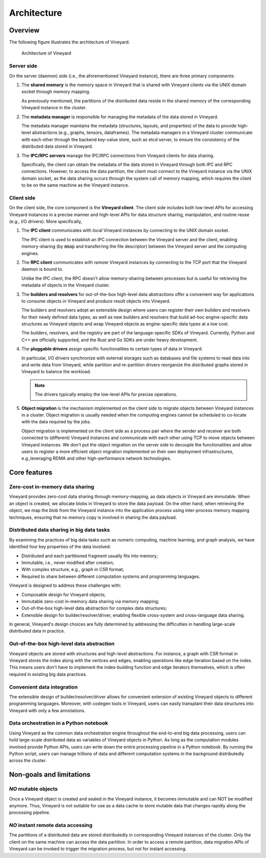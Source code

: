 .. _architecture-of-vineyard:

Architecture
============

Overview
--------

The following figure illustrates the architecture of Vineyard.

.. figure:: ../images/vineyard_arch.jpg
   :width: 75%
   :alt: Architecture of Vineyard

   Architecture of Vineyard

Server side
^^^^^^^^^^^

On the server (daemon) side (i.e., the aforementioned Vineyard instance), there are
three primary components:

1. The **shared memory** is the memory space in Vineyard that is shared with Vineyard
   clients via the UNIX domain socket through memory mapping.

   As previously mentioned, the partitions of the distributed data reside in the
   shared memory of the corresponding Vineyard instance in the cluster.

2. The **metadata manager** is responsible for managing the metadata of the data stored
   in Vineyard.

   The metadata manager maintains the metadata (structures, layouts, and properties) of
   the data to provide high-level abstractions (e.g., graphs, tensors, dataframes).
   The metadata managers in a Vineyard cluster communicate with each other through
   the backend key-value store, such as etcd server, to ensure the consistency of the
   distributed data stored in Vineyard.

3. The **IPC/RPC servers** manage the IPC/RPC connections from Vineyard
   clients for data sharing.

   Specifically, the client can obtain the metadata of the data stored in Vineyard through
   both IPC and RPC connections. However, to access the data partition, the client must connect
   to the Vineyard instance via the UNIX domain socket, as the data
   sharing occurs through the system call of memory mapping, which requires the client to be on
   the same machine as the Vineyard instance.

.. _client-side:

Client side
^^^^^^^^^^^

On the client side, the core component is the **Vineyard client**. The client side
includes both low-level APIs for accessing Vineyard instances in a precise
manner and high-level APIs for data structure sharing, manipulation, and
routine reuse (e.g., I/O drivers). More specifically,

1. The **IPC client** communicates with *local* Vineyard instances by connecting
   to the UNIX domain socket.

   The IPC client is used to establish an IPC connection between the Vineyard server and
   the client, enabling memory-sharing (by :code:`mmap` and transferring the file descriptor)
   between the Vineyard server and the computing engines.

2. The **RPC client** communicates with *remote* Vineyard instances by connecting
   to the TCP port that the Vineyard daemon is bound to.

   Unlike the IPC client, the RPC doesn't allow memory-sharing between processes
   but is useful for retrieving the metadata of objects in the Vineyard cluster.

3. The **builders and resolvers** for out-of-the-box high-level data abstractions
   offer a convenient way for applications to consume objects in Vineyard and
   produce result objects into Vineyard.

   The builders and resolvers adopt an extensible design where users can register
   their own builders and resolvers for their newly defined data types, as well as
   new builders and resolvers that build ad-hoc engine-specific data structures
   as Vineyard objects and wrap Vineyard objects as engine-specific data types
   at a low cost.

   The builders, resolvers, and the registry are part of the language-specific
   SDKs of Vineyard. Currently, Python and C++ are officially supported, and the Rust
   and Go SDKs are under heavy development.

4. The **pluggable drivers** assign specific functionalities to certain types of data
   in Vineyard.

   In particular, I/O drivers synchronize with external storages such as databases and file
   systems to read data into and write data from Vineyard, while partition and
   re-partition drivers reorganize the distributed graphs stored in Vineyard to
   balance the workload.

   .. note::

       The drivers typically employ the low-level APIs for precise operations.

5. **Object migration** is the mechanism implemented on the client side to
   migrate objects between Vineyard instances in a cluster. Object migration
   is usually needed when the computing engines cannot be scheduled to co-locate
   with the data required by the jobs.

   Object migration is implemented on the client side as a process pair where the
   sender and receiver are both connected to (different) Vineyard instances and
   communicate with each other using TCP to move objects between Vineyard instances.
   We don't put the object migration on the server side to decouple the functionalities
   and allow users to register a more efficient object migration implemented on
   their own deployment infrastructures, e.g.,leveraging RDMA and other high-performance
   network technologies.

Core features
-------------

Zero-cost in-memory data sharing
^^^^^^^^^^^^^^^^^^^^^^^^^^^^^^^^

Vineyard provides zero-cost data sharing through memory-mapping, as data objects
in Vineyard are immutable. When an object is created, we allocate blobs in
Vineyard to store the data payload. On the other hand, when retrieving the object,
we map the blob from the Vineyard instance into the application process using
inter-process memory mapping techniques, ensuring that no memory copy is involved
in sharing the data payload.

Distributed data sharing in big data tasks
^^^^^^^^^^^^^^^^^^^^^^^^^^^^^^^^^^^^^^^^^^

By examining the practices of big data tasks such as numeric computing, machine learning,
and graph analysis, we have identified four key properties of the data involved:

+ Distributed and each partitioned fragment usually fits into memory;
+ Immutable, i.e., never modified after creation;
+ With complex structure, e.g., graph in CSR format;
+ Required to share between different computation systems and programming languages.

Vineyard is designed to address these challenges with:

+ Composable design for Vineyard objects;
+ Immutable zero-cost in-memory data sharing via memory mapping;
+ Out-of-the-box high-level data abstraction for complex data structures;
+ Extensible design for builder/resolver/driver, enabling flexible cross-system and
  cross-language data sharing.

In general, Vineyard's design choices are fully determined by addressing
the difficulties in handling large-scale distributed data in practice.

Out-of-the-box high-level data abstraction
^^^^^^^^^^^^^^^^^^^^^^^^^^^^^^^^^^^^^^^^^^

Vineyard objects are stored with structures and high-level abstractions.
For instance, a graph with CSR format in Vineyard stores the index along with
the vertices and edges, enabling operations like edge iteration based on the
index. This means users don't have to implement the index-building
function and edge iterators themselves, which is often required in
existing big data practices.

Convenient data integration
^^^^^^^^^^^^^^^^^^^^^^^^^^^

The extensible design of builder/resolver/driver allows for convenient extension
of existing Vineyard objects to different programming languages. Moreover,
with codegen tools in Vineyard, users can easily transplant their
data structures into Vineyard with only a few annotations.

Data orchestration in a Python notebook
^^^^^^^^^^^^^^^^^^^^^^^^^^^^^^^^^^^^^^^

Using Vineyard as the common data orchestration engine throughout the end-to-end
big data processing, users can hold large-scale distributed data as variables
of Vineyard objects in Python. As long as the computation modules
involved provide Python APIs, users can write down the entire processing
pipeline in a Python notebook. By running the Python script, users can
manage trillions of data and different computation systems in the background
distributedly across the cluster.

Non-goals and limitations
-------------------------

*NO* mutable objects
^^^^^^^^^^^^^^^^^^^^

Once a Vineyard object is created and sealed in the Vineyard instance, it
becomes immutable and can NOT be modified anymore. Thus, Vineyard is not
suitable for use as a data cache to store mutable data that changes
rapidly along the processing pipeline.

*NO* instant remote data accessing
^^^^^^^^^^^^^^^^^^^^^^^^^^^^^^^^^^

The partitions of a distributed data are stored distributedly in corresponding
Vineyard instances of the cluster. Only the client on the same machine can access
the data partition. In order to access a remote partition, data migration APIs of
Vineyard can be invoked to trigger the migration process, but not for instant accessing.

